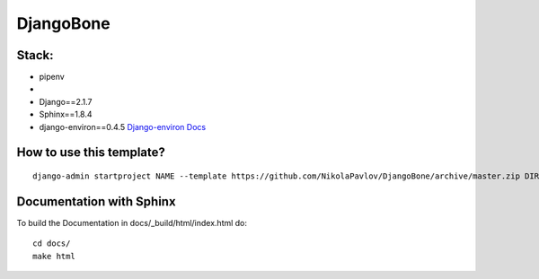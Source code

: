 DjangoBone
##########

.. image:: https://b.kisscc0.com/20180718/kw/kisscc0-jolly-roger-piracy-flag-encapsulated-postscript-pd-pirate-flag-5b4ed7d76990e0.5286541015318937194324.jpg

Stack:
******
- pipenv
-
- Django==2.1.7
- Sphinx==1.8.4
- django-environ==0.4.5 `Django-environ Docs <https://django-environ.readthedocs.io/en/latest/>`_

How to use this template?
*************************

::

 django-admin startproject NAME --template https://github.com/NikolaPavlov/DjangoBone/archive/master.zip DIRECTORY

Documentation with Sphinx
**************************


To build the Documentation in docs/_build/html/index.html do::

 cd docs/
 make html

